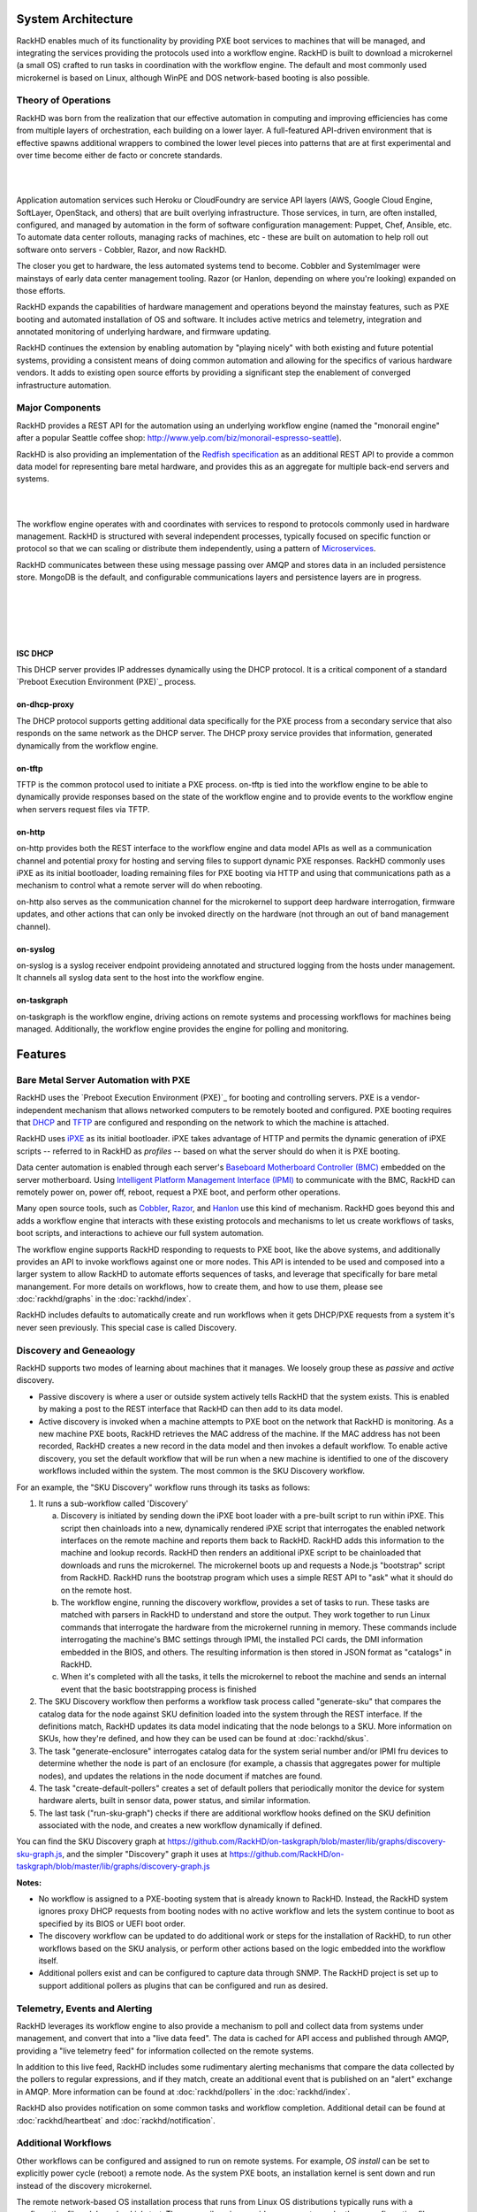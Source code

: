 System Architecture
========================

RackHD enables much of its functionality by providing PXE boot services
to machines that will be managed, and integrating the services providing
the protocols used into a workflow engine. RackHD is built to download a
microkernel (a small OS) crafted to run tasks in coordination with the workflow
engine. The default and most commonly used microkernel is based on Linux, although
WinPE and DOS network-based booting is also possible.

Theory of Operations
-----------------------------------------

RackHD was born from the realization that our effective automation
in computing and improving efficiencies has come from multiple layers of orchestration,
each building on a lower layer. A full-featured API-driven environment that is effective
spawns additional wrappers to combined the lower level pieces into patterns that are
at first experimental and over time become either de facto or concrete standards.

|

.. image:: _static/automation_layers.png
 :height: 600
 :align: center

|

Application automation services such Heroku or CloudFoundry are service API layers
(AWS, Google Cloud Engine, SoftLayer, OpenStack, and others) that are built overlying
infrastructure. Those services, in turn, are often installed, configured, and managed
by automation in the form of software configuration management: Puppet, Chef, Ansible,
etc. To automate data center rollouts, managing racks of machines, etc - these are
built on automation to help roll out software onto servers - Cobbler, Razor, and now RackHD.

The closer you get to hardware, the less automated systems tend to become. Cobbler
and SystemImager were mainstays of early data center management tooling. Razor (or Hanlon,
depending on where you're looking) expanded on those efforts.

RackHD expands the capabilities of hardware management and operations beyond the
mainstay features, such as PXE booting and automated installation of OS and software.
It includes active metrics and telemetry, integration and annotated monitoring of
underlying hardware, and firmware updating.

RackHD continues the extension by enabling automation by "playing nicely" with both
existing and future potential systems, providing a consistent means of doing common
automation and allowing for the specifics of various hardware vendors. It adds to
existing open source efforts by providing a significant step the enablement of
converged infrastructure automation.

Major Components
----------------

RackHD provides a REST API for the automation using an underlying workflow
engine (named the "monorail engine" after a popular Seattle coffee shop:
http://www.yelp.com/biz/monorail-espresso-seattle).

RackHD is also providing an implementation of the `Redfish specification`_ as an
additional REST API to provide a common data model for representing bare metal
hardware, and provides this as an aggregate for multiple back-end servers and systems.

.. _Redfish specification: http://redfish.dmtf.org


|

.. image:: _static/high_level_architecture.png

|

The workflow engine operates with and coordinates with services to respond to protocols
commonly used in hardware management. RackHD is structured with several independent processes, typically
focused on specific function or protocol so that we can scaling or distribute them independently, using
a pattern of `Microservices`_.

.. _Microservices: https://en.wikipedia.org/wiki/Microservices

RackHD communicates between these
using message passing over AMQP and stores data in an included persistence store. MongoDB is
the default, and configurable communications layers and persistence layers are in progress.

|

.. image:: _static/process_level_architecture.png
 :align: center

|


|

.. image:: _static/monorail_engine_dataflow.png
 :height: 600
 :align: center

|

ISC DHCP
~~~~~~~~~~~~~~~~~~~~~~~~~~~~~

This DHCP server provides IP addresses dynamically using the DHCP protocol. It is a critical component of a standard `Preboot Execution Environment (PXE)`_ process.

.. _Preboot Execution Environment (PXE): https://en.wikipedia.org/wiki/Preboot_Execution_Environment


on-dhcp-proxy
~~~~~~~~~~~~~~~~~~~~~~~~~~~~~

The DHCP protocol supports getting additional data specifically for the PXE
process from a secondary service that also responds on the same network as
the DHCP server. The DHCP proxy service provides that information, generated
dynamically from the workflow engine.

on-tftp
~~~~~~~~~~~~~~~~~~~~~~~~~~~~~

TFTP is the common protocol used to initiate a PXE process. on-tftp is
tied into the workflow engine to be able to dynamically provide responses
based on the state of the workflow engine and to provide events to the workflow
engine when servers request files via TFTP.

on-http
~~~~~~~~~~~~~~~~~~~~~~~~~~~~~

on-http provides both the REST interface to the workflow engine and data model APIs
as well as a communication channel and potential proxy for hosting and serving files
to support dynamic PXE responses. RackHD commonly uses iPXE as its initial
bootloader, loading remaining files for PXE booting via HTTP and using that communications
path as a mechanism to control what a remote server will do when rebooting.

on-http also serves as the communication channel for the microkernel to support
deep hardware interrogation, firmware updates, and other actions that can only be
invoked directly on the hardware (not through an out of band management channel).

on-syslog
~~~~~~~~~~~~~~~~~~~~~~~~~~~~~

on-syslog is a syslog receiver endpoint provideing annotated and structured logging
from the hosts under management. It channels all syslog data sent to the
host into the workflow engine.

on-taskgraph
~~~~~~~~~~~~~~~~~~~~~~~~~~~~~

on-taskgraph is the workflow engine, driving actions on remote systems and processing
workflows for machines being managed. Additionally, the workflow engine provides the
engine for polling and monitoring.

Features
=========

Bare Metal Server Automation with PXE
--------------------------------------

RackHD uses the `Preboot Execution Environment (PXE)`_ for booting and controlling
servers. PXE is a vendor-independent mechanism that
allows networked computers to be remotely booted and configured. PXE booting requires that `DHCP`_ and `TFTP`_
are configured and responding on the network to which the machine is attached.

.. _DHCP: http://en.wikipedia.org/wiki/Dynamic_Host_Configuration_Protocol
.. _TFTP: https://en.wikipedia.org/wiki/Trivial_File_Transfer_Protocol

RackHD uses `iPXE`_ as its initial bootloader. iPXE takes advantage of HTTP and permits the dynamic
generation of iPXE scripts -- referred to in RackHD as *profiles* -- based on what the server
should do when it is PXE booting.

.. _Preboot Execution Environment (PXE): https://en.m.wikipedia.org/wiki/Preboot_Execution_Environment
.. _iPXE: http://en.wikipedia.org/wiki/IPXE

Data center automation is enabled through each server's `Baseboard Motherboard Controller (BMC)`_ embedded on the
server motherboard. Using `Intelligent Platform Management Interface (IPMI)`_
to communicate with the BMC, RackHD can remotely power on, power off, reboot, request a PXE boot,
and perform other operations.

.. _Baseboard Motherboard Controller (BMC): https://en.m.wikipedia.org/wiki/Baseboard_management_controller
.. _Intelligent Platform Management Interface (IPMI): https://en.m.wikipedia.org/wiki/Intelligent_Platform_Management_Interface

Many open source tools, such as `Cobbler`_, `Razor`_, and `Hanlon`_ use this kind of mechanism.
RackHD goes beyond this and adds a workflow engine that interacts with these existing protocols
and mechanisms to let us create workflows of tasks, boot scripts, and interactions to achieve
our full system automation.

The workflow engine supports RackHD responding to requests to PXE boot, like the above systems, and
additionally provides an API to invoke workflows against one or more nodes. This API is intended to
be used and composed into a larger system to allow RackHD to automate efforts sequences of tasks, and
leverage that specifically for bare metal manangement. For more details on workflows, how to create them,
and how to use them, please see :doc:`rackhd/graphs` in the :doc:`rackhd/index`.

RackHD includes defaults to automatically create and run workflows when it gets DHCP/PXE requests from a
system it's never seen previously. This special case is called Discovery.

.. _Cobbler: http://cobbler.github.io
.. _Razor: https://github.com/puppetlabs/razor-server
.. _Hanlon: https://github.com/csc/Hanlon

.. _discovery-ref-label:

Discovery and Geneaology
--------------------------

RackHD supports two modes of learning about machines that it manages. We loosely group
these as *passive* and *active* discovery.

* Passive discovery is where a user or outside system actively tells RackHD that the system exists.
  This is enabled by making a post to the REST interface that RackHD can then add to its data model.

* Active discovery is invoked when a machine attempts to PXE boot on the network that RackHD is
  monitoring. As a new machine PXE boots, RackHD retrieves the MAC address of the machine.
  If the MAC address has not been recorded, RackHD creates a new record in the data model and
  then invokes a default workflow. To enable active discovery, you set the default workflow that
  will be run when a new machine is identified to one of the discovery workflows included
  within the system. The most common is the SKU Discovery workflow.

For an example, the "SKU Discovery" workflow runs through its tasks as follows:

1. It runs a sub-workflow called 'Discovery'

   a) Discovery is initiated by sending down the iPXE boot loader with a pre-built script to run
      within iPXE. This script then chainloads into a new, dynamically rendered iPXE script that interrogates
      the enabled network interfaces on the remote machine and reports them back to RackHD. RackHD adds
      this information to the machine and lookup records. RackHD then renders an additional iPXE script
      to be chainloaded that downloads and runs the microkernel. The microkernel boots up and requests a
      Node.js "bootstrap" script from RackHD. RackHD runs the bootstrap program which uses a simple REST
      API to "ask" what it should do on the remote host.

   b) The workflow engine, running the discovery
      workflow, provides a set of tasks to run. These tasks are matched with parsers in RackHD to understand
      and store the output. They work together to run Linux commands that interrogate the hardware from the
      microkernel running in memory. These commands include interrogating the machine's BMC settings through
      IPMI, the installed PCI cards, the DMI information embedded in the BIOS, and others. The resulting
      information is then stored in JSON format as "catalogs" in RackHD.

   c) When it's completed with all the tasks, it tells the microkernel to reboot the machine and sends an
      internal event that the basic bootstrapping process is finished

2. The SKU Discovery workflow then performs a workflow task process called "generate-sku" that compares the
   catalog data for the node against SKU definition loaded into the system through the REST interface. If
   the definitions match, RackHD updates its data model indicating that the node belongs to a SKU. More information
   on SKUs, how they're defined, and how they can be used can be found at :doc:`rackhd/skus`.

3. The task "generate-enclosure" interrogates catalog data for the system serial number and/or IPMI fru devices
   to determine whether the node is part of an enclosure (for example, a chassis that aggregates power for
   multiple nodes), and updates the relations in the node document if matches are found.

4. The task "create-default-pollers" creates a set of default pollers that periodically monitor the
   device for system hardware alerts, built in sensor data, power status, and similar information.

5. The last task ("run-sku-graph") checks if there are additional workflow hooks defined on the SKU definition
   associated with the node, and creates a new workflow dynamically if defined.

You can find the SKU Discovery graph at https://github.com/RackHD/on-taskgraph/blob/master/lib/graphs/discovery-sku-graph.js,
and the simpler "Discovery" graph it uses at https://github.com/RackHD/on-taskgraph/blob/master/lib/graphs/discovery-graph.js

**Notes:**

* No workflow is assigned to a PXE-booting system that is already known to RackHD. Instead, the
  RackHD system ignores proxy DHCP requests from booting nodes with no active workflow and lets
  the system continue to boot as specified by its BIOS or UEFI boot order.

* The discovery workflow can be updated to do additional work or steps for the installation of RackHD,
  to run other workflows based on the SKU analysis, or perform other actions based on the logic embedded
  into the workflow itself.

* Additional pollers exist and can be configured to capture data through SNMP. The RackHD project is set
  up to support additional pollers as plugins that can be configured and run as desired.


Telemetry, Events and Alerting
-------------------------------

RackHD leverages its workflow engine to also provide a mechanism to poll and collect
data from systems under management, and convert that into a "live data feed". The
data is cached for API access and published through AMQP, providing a "live telemetry feed"
for information collected on the
remote systems.

In addition to this live feed, RackHD includes some rudimentary
alerting mechanisms that compare the data collected by the pollers to regular
expressions, and if they match, create an additional event that is published on
an "alert" exchange in AMQP. More information can be found at :doc:`rackhd/pollers`
in the :doc:`rackhd/index`.

RackHD also provides notification on some common tasks and workflow completion. Additional
detail can be found at :doc:`rackhd/heartbeat` and :doc:`rackhd/notification`.

Additional Workflows
---------------------

Other workflows can be configured and assigned to run on remote systems. For
example, *OS install* can be set to explicitly power cycle (reboot) a remote
node. As the system PXE boots, an installation kernel is sent down and run
instead of the discovery microkernel.

The remote network-based OS installation process that runs from Linux OS
distributions typically runs with a configuration file - *debseed* or *kickstart*.
The monorail engine provides a means to render these configuration files
through templates, with the values derived from the workflow itself - either as
defaults built into the workflow, discovered data in the system (such as data
within the catalogs found during machine interrogation), or even passed in as
variables when the workflow was invoked by an end-user or external automation
system. These "templates" can be accessed through the Monorail's engine REST
API - created, updated, or removed - to support a wide variety of responses and
capabilities.

Workflows can also be chained together and the workflow engine includes
simple logic (as demonstrated in the discovery workflow) to perform arbitrarily
complex tasks based on the workflow definition. The workflow definitions
themselves are accessible through the Monorail engine's REST API as a "graph"
of "tasks".

For more detailed information on graphs, see the section on :doc:`rackhd/graphs`
under our :doc:`rackhd/index`.

Workflows and tasks are fully declarative with a JSON format. A workflow task is
a unit of work decorated with data and logic that allows it to be included and run
within a workflow. Tasks are also mapped up "Jobs", which is the Node.js code that
RackHD runs from data included in the task declaration. Tasks can be defined to do
wide-ranging operations, such as bootstrap a server node into a Linux microkernel,
parse data for matches against a rule, and more.

For more detailed information on tasks, see the section on :doc:`rackhd/tasks`
under our :doc:`rackhd/index`.
